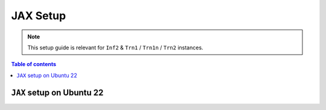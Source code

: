 .. _setup-jax-neuronx:

JAX Setup
=========

.. note::
   This setup guide is relevant for ``Inf2`` & ``Trn1`` / ``Trn1n`` / ``Trn2`` instances.

.. contents:: Table of contents
   :local:
   :depth: 2


``JAX`` setup on Ubuntu 22
---------------------------

.. card:: Ubuntu 22 (Ubuntu22 AMI)
        :link: jax-neuronx-setup
        :link-type: ref
        :class-body: sphinx-design-class-title-small
